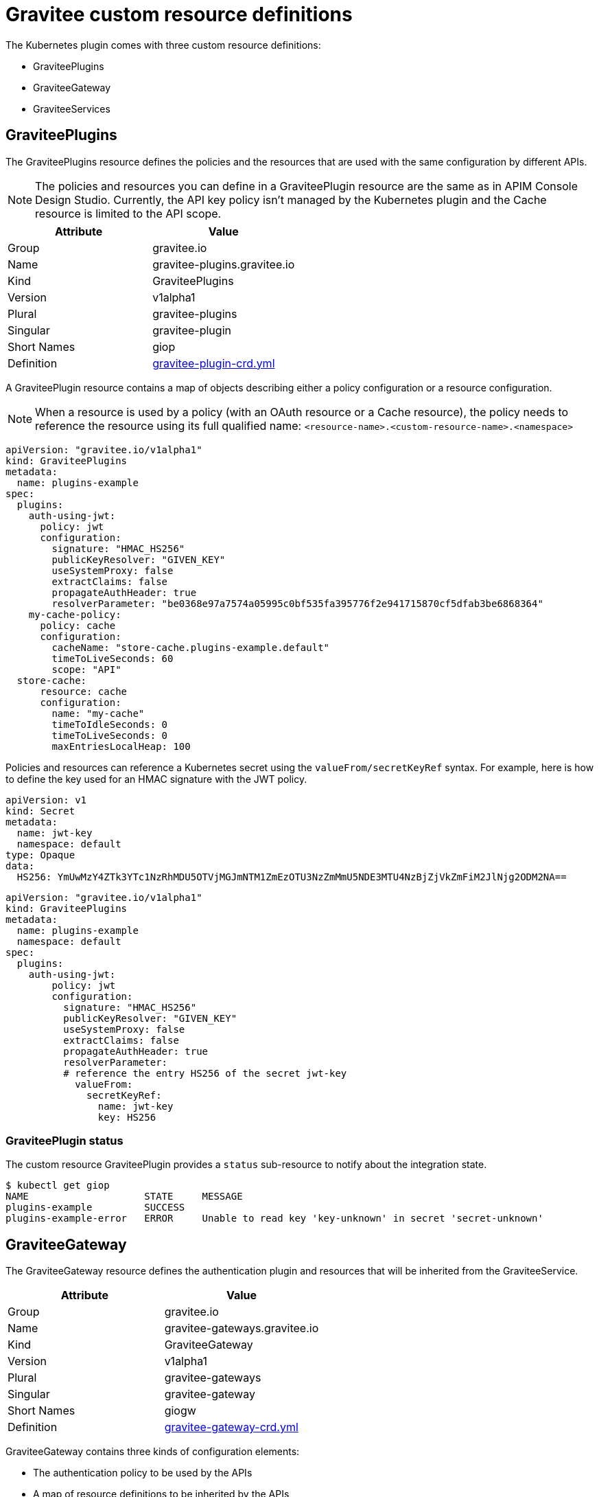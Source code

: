 = Gravitee custom resource definitions

The Kubernetes plugin comes with three custom resource definitions:

* GraviteePlugins
* GraviteeGateway
* GraviteeServices

== GraviteePlugins

The GraviteePlugins resource defines the policies and the resources that are used with the same configuration by different APIs.

NOTE: The policies and resources you can define in a GraviteePlugin resource are the same as in APIM Console Design Studio. Currently, the API key policy isn't managed by the Kubernetes plugin and the Cache resource is limited to the API scope.

[%header,cols=2*]
|===
|Attribute
|Value

|Group
|gravitee.io

|Name
|gravitee-plugins.gravitee.io

|Kind
|GraviteePlugins

|Version
|v1alpha1

|Plural
|gravitee-plugins

|Singular
|gravitee-plugin

|Short Names
|giop

|Definition
|https://raw.githubusercontent.com/gravitee-io/gravitee-kubernetes/master/crds/apim/gravitee-plugin-crd.yml[gravitee-plugin-crd.yml]
|===

A GraviteePlugin resource contains a map of objects describing either a policy configuration or a resource configuration.

NOTE: When a resource is used by a policy (with an OAuth resource or a Cache resource), the policy needs to reference the resource using its full qualified name: `<resource-name>.<custom-resource-name>.<namespace>`

[source,yaml]
----
apiVersion: "gravitee.io/v1alpha1"
kind: GraviteePlugins
metadata:
  name: plugins-example
spec:
  plugins:
    auth-using-jwt:
      policy: jwt
      configuration:
        signature: "HMAC_HS256"
        publicKeyResolver: "GIVEN_KEY"
        useSystemProxy: false
        extractClaims: false
        propagateAuthHeader: true
        resolverParameter: "be0368e97a7574a05995c0bf535fa395776f2e941715870cf5dfab3be6868364"
    my-cache-policy:
      policy: cache
      configuration:
        cacheName: "store-cache.plugins-example.default"
        timeToLiveSeconds: 60
        scope: "API"
  store-cache:
      resource: cache
      configuration:
        name: "my-cache"
        timeToIdleSeconds: 0
        timeToLiveSeconds: 0
        maxEntriesLocalHeap: 100
----

Policies and resources can reference a Kubernetes secret using the `valueFrom/secretKeyRef` syntax. For example, here is how to define the key used for an HMAC signature with the JWT policy.

[source, yaml]
----
apiVersion: v1
kind: Secret
metadata:
  name: jwt-key
  namespace: default
type: Opaque
data:
  HS256: YmUwMzY4ZTk3YTc1NzRhMDU5OTVjMGJmNTM1ZmEzOTU3NzZmMmU5NDE3MTU4NzBjZjVkZmFiM2JlNjg2ODM2NA==
----

[source, yaml]
----
apiVersion: "gravitee.io/v1alpha1"
kind: GraviteePlugins
metadata:
  name: plugins-example
  namespace: default
spec:
  plugins:
    auth-using-jwt:
        policy: jwt
        configuration:
          signature: "HMAC_HS256"
          publicKeyResolver: "GIVEN_KEY"
          useSystemProxy: false
          extractClaims: false
          propagateAuthHeader: true
          resolverParameter:
          # reference the entry HS256 of the secret jwt-key
            valueFrom:
              secretKeyRef:
                name: jwt-key
                key: HS256
----

=== GraviteePlugin status

The custom resource GraviteePlugin provides a `status` sub-resource to notify about the integration state.

[source, bash]
----
$ kubectl get giop
NAME                    STATE     MESSAGE
plugins-example         SUCCESS
plugins-example-error   ERROR     Unable to read key 'key-unknown' in secret 'secret-unknown'
----


== GraviteeGateway

The GraviteeGateway resource defines the authentication plugin and resources that will be inherited from the GraviteeService.

[%header,cols=2*]
|===
|Attribute
|Value

|Group
|gravitee.io

|Name
|gravitee-gateways.gravitee.io

|Kind
|GraviteeGateway

|Version
|v1alpha1

|Plural
|gravitee-gateways

|Singular
|gravitee-gateway

|Short Names
|giogw

|Definition
|https://raw.githubusercontent.com/gravitee-io/gravitee-kubernetes/master/crds/apim/gravitee-gateway-crd.yml[gravitee-gateway-crd.yml]
|===

GraviteeGateway contains three kinds of configuration elements:

* The authentication policy to be used by the APIs
* A map of resource definitions to be inherited by the APIs
* The default HTTP settings for the backend service to be inherited by the APIs

In the following example:

* Authentication will be done using the JWT policy
* A Cache resource is defined
* Default settings for the HTTP client are provided

NOTE: In the same way as the GraviteePlugin, the configuration elements of a GraviteeGateway can reference a Kubernetes secret using the `valueFrom/secretKeyRef` syntax.

[source, yaml]
----
apiVersion: "gravitee.io/v1alpha1"
kind: GraviteeGateway
metadata:
  name: gateway-example
  namespace: default
spec:
  authentication:
    policy: jwt
    configuration:
      signature: "HMAC_HS256"
      publicKeyResolver: "GIVEN_KEY"
      useSystemProxy: false
      extractClaims: false
      propagateAuthHeader: true
      resolverParameter:
        valueFrom:
          secretKeyRef:
            name: jwt-key
            key: HS256
  resources:
    store-cache:
      resource: cache
      configuration:
        name: "my-cache"
        timeToIdleSeconds: 0
        timeToLiveSeconds: 0
        maxEntriesLocalHeap: 100
  defaultBackendConfigurations:
    httpClient:
      connectTimeout: 5000
      idleTimeout: 60000
      keepAlive: true
      readTimeout: 10000
      pipelining: false
      maxConcurrentConnections: 100
      useCompression: true
      followRedirects: false
      version: HTTP_1_1
----

GraviteeGateway definitions can use policies or resources defined through GraviteePlugins.

NOTE: For authentication, if the `authentication` entry and `authenticationReference` are defined, then the `authentication` entry takes precedence.

[source, yaml]
----
apiVersion: "gravitee.io/v1alpha1"
kind: GraviteeGateway
metadata:
  name: gateway-example
  namespace: default
spec:
  authenticationReference:
	# use the "auth-using-jwt" policy defined into the GraviteePlugin named "plugins-example"
    resource: "plugins-example"
    name: "auth-using-jwt"
  resources:
    store-cache:
      resource: cache
      configuration:
        name: "my-cache"
        timeToIdleSeconds: 0
        timeToLiveSeconds: 0
        maxEntriesLocalHeap: 100
  resourceReferences:
	# use the "oauth2-resource-provider" resource defined into the GraviteePlugin named "another-plugins"
    - resource: "another-plugins"
      name: "oauth2-resource-provider"
  defaultBackendConfigurations:
    httpClient:
      connectTimeout: 5000
      idleTimeout: 60000
      keepAlive: true
      readTimeout: 10000
      pipelining: false
      maxConcurrentConnections: 100
      useCompression: true
      followRedirects: false
      version: HTTP_1_1
----

=== GraviteeGateway Status

The custom resource GraviteeGateway provides a Status sub-resource to notify about the integration state.

[source, bash]
----
$ kubectl get giogw
NAME                    STATE     MESSAGE
gateway-example         SUCCESS
gateway-example-error   ERROR     Reference 'some-plugins' undefined in namespace 'default'
----


== GraviteeServices

The GraviteeServices resource allows you to define one or multiple services (or APIs).

[%header,cols=2*]
|===
|Attribute
|Value

|Group
|gravitee.io

|Name
|gravitee-services.gravitee.io

|Kind
|GraviteeServices

|Version
|v1alpha1

|Plural
|gravitee-services

|Singular
|gravitee-service

|Short Names
|giosvc

|Definition
|https://raw.githubusercontent.com/gravitee-io/gravitee-kubernetes/master/crds/apim/gravitee-service-crd.yml[gravitee-service-crd.yml]
|===

A GraviteeService resource contains one or multiple API definitions with the following sections:

* `enabled`: a boolean value that provides a way to enable or disable the API
* `authentication` or `authenticationReference`: defines which policy is used as authentication mechanism
* `cors`: allows the definition of CORS settings for the API
* `resources` and/or `resourceReferences`: define which resources are used by the API
* `vhosts`: allows the definition of the API context path
* `paths`: contains the policies applied for a given path
* `endpoints`: define the target endpoints of the API

Below is a simple example of an API named `petstore`. This API uses the Keyless authentication policy and doesn't define `cors` configuration. The context path of this API is set to `/mystore`. A spike-arrest policy is applied to the path `/pet/findByStatus` and a rate-limit policy is applied to the path `/store/inventory`. Finally, the Kubernetes service `petstore-svc` is defined as Backend.

[source, yaml]
----
apiVersion: "gravitee.io/v1alpha1"
kind: GraviteeServices
metadata:
  name: service-example
spec:
  services:
    petstore:
      type: api
      authentication:
        policy: key-less
      cors:
        enabled: false
      vhosts:
        - path: "/mystore"
          enabled: true
      paths:
        - prefix: "/pet/findByStatus"
          rules:
            - methods: ["GET"]
              policy: spike-arrest
              configuration:
                spike:
                  limit: 1
                  periodTime: 1
                  periodTimeUnit: "SECONDS"
        - prefix: "/store/inventory"
          rules:
            - methods: ["GET"]
              policy: rate-limit
              configuration:
                rate:
                  limit: 5
                  periodTime: 10
                  periodTimeUnit: "SECONDS"
      endpoints:
        default-group:
          backendServices:
          - name: petstore-svc
            port: 8080
----

A GraviteeService can reference a GraviteeGateway resource. In this case, the authentication policy defined by the GraviteeGateway will be used by all the API definitions present in the GraviteeService resource except if the service overrides it using the `authentication` or the `authenticationReference` properties.

[source, yaml]
----
apiVersion: "gravitee.io/v1alpha1"
kind: GraviteeServices
metadata:
  name: service-example
spec:
  gateway:
    name: gateway-example
    namespace: default
  services:
    petstore:
      type: api
      cors:
        enabled: false
      ...
----

HTTP client settings can be defined at the EndpointGroup level or inherited from the GraviteeGateway resource:

[source, yaml]
----
      endpoints:
        default-group:
          backendServices:
          - name: petstore-svc
            port: 8080
          configuration:
            httpClient:
              connectTimeout: 5000
              idleTimeout: 60000
              keepAlive: true
              readTimeout: 10000
              pipelining: false
              maxConcurrentConnections: 100
              useCompression: true
              followRedirects: false
              version: HTTP_1_1
            httpProxy:
              enabled: false
            httpSslOptions:
              trustAll: true
----

In a path definition, a policy may be defined using a reference coming from a GraviteePlugin resource.


[source, yaml]
----
...
      paths:
        - prefix: "/pet/findByStatus"
          rules:
            - methods: ["GET"]
              policyReference:
                resource: plugin-example
                name: auth-using-jwt
            - methods: ["GET"]
              policy: spike-arrest
              configuration:
                spike:
                  limit: 1
                  periodTime: 1
                  periodTimeUnit: "SECONDS"
...
----


=== GraviteeService Status

The custom resource GraviteeService provides a Status sub-resource to notify about the integration state and the number of services defined by the resource.

[source, bash]
----
$ kubectl get giosvc
NAME                       STATE     MESSAGE   ENABLED   SERVICES
service-example            SUCCESS             1         1
----

